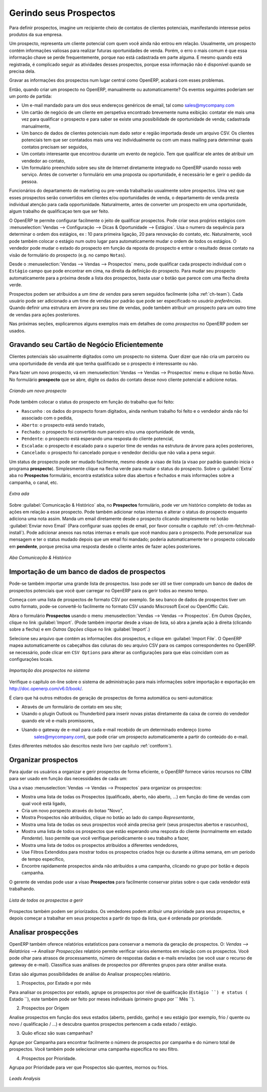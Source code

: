 
.. raw:: latex

    \afterpage{\clearpage}

.. _part2-crm-leads:

Gerindo seus Prospectos
===================

Para definir prospectos, imagine um recipiente cheio de contatos de clientes potenciais, manifestando interesse pelos produtos da sua empresa. 

Um prospecto, representa um cliente potencial com quem você ainda não entrou em relação. Usualmente, um prospecto contém informações valiosas para realizar futuras oportunidades de venda. Porém, o erro o mais comum é que essa informação chave se perde frequentemente, porque nao está cadastrada em parte alguma. E mesmo quando está registrada, é complicado seguir as atividades desses prospectos, porque essa informação não é disponível quando se precisa dela.

Gravar as informações dos prospectos num lugar central como OpenERP, acabará com esses problemas.

Então, quando criar um prospecto no OpenERP, manualmente ou automaticamente? Os eventos seguintes poderiam ser um ponto de partida:

* Um e-mail mandado para um dos seus endereços genéricos de email, tal como sales@mycompany.com

* Um cartão de negócio de um cliente em perspetiva encontrado brevemente numa exibição: contatar ele mais uma vez para qualificar o prospecto e para saber se existe uma possibilidade de oportunidade de venda; cadastrada manualmente, 

* Um banco de dados de clientes potenciais num dado setor e região importada desde um arquivo CSV. Os clientes potenciais tem que ser contatados mais uma vez individualmente ou com um mass mailing para determinar quais contatos precisam ser seguidos,

* Um contato interesante que encontrou durante um evento de negócio. Tem que qualificar ele antes de atribuir um vendedor ao contato,

* Um formulário preenchido sobre seu site de Internet diretamente integrado no OpenERP usando nosso web serviço. Antes de converter o formulário em uma proposta ou oportunidade, é necessário ler e gerir o pedido da pessoa. 

Funcionários do departamento de marketing ou pre-venda trabalharão usualmente sobre prospectos. Uma vez que esses prospectos serão convertidos em clientes e/ou oportunidades de venda, o departamento de venda presta individual atenção para cada opportunidade. Naturalmente, antes de converter um prospecto em uma oportunidade, algum trabalho de qualificaçao tem que ser feito.

O OpenERP te permite configurar facilmente o jeito de qualificar prospectos. Pode criar seus proṕrios estágios com :menuselection:`Vendas --> Configuração --> Dicas & Oportunidade --> Estágios`. Usa o numero da sequência para determinar o ordem dos estágios, ex : 10 para primeira ligação, 20 para renovação do contato, etc. Naturalmente, você pode também colocar o estágio num outro lugar para automaticamente mudar o ordem de todos os estágios. O vendedor pode mudar o estado do prospecto em função da reposta do prospecto e entrar o resultado desse contato na visão de formulário do prospecto (e.g. no campo ``Notas``).

Desde o :menuselection:`Vendas --> Vendas --> Prospectos` menu, pode qualificar cada prospecto individual com o ``Estágio`` campo que pode encontrar em cima, na direita da definição do prospecto. Para mudar seu prospecto automaticamente para a próxima desde a lista dos prospectos, basta usar o botão que parece com uma flecha direita verde.

Prospectos podem ser atribuidos a um *time de vendas* para serem seguidos facilmente (olha  :ref:`ch-team`). Cada usuário pode ser adicionado a um time de vendas por padrão que pode ser especificado no `usuário preferências`. Quando definir uma estrutura em árvore pra seu time de vendas, pode também atribuir um prospecto para um outro time de vendas para ações posteriores.

.. nota:: Prospectos ou Opportunidades

       Empresas podem decidir não usar os prospectos, mas, em vez disso, de guardar todas informações diretamente numa oportunidade. Para algumas empresas, 
       prospectos são apenas uma passagem adicional no processo de vendas. Pode-se chamar isso de extendido (começar desde prospecto) contra simplificado (começar 
       desde oportunidade).
       OpenERP permite perfeitamente ecolher a aproximação adaptada. Se sua empresa gerir seus pedidos desde oportunidades diretamente, pode ir ao capítulo
       :ref:`part2-crm-opport`, mesmo se a maioria das características explicadas em baixo, também se aplicam às oportunidades.

Nas próximas seções, explicaremos alguns exemplos mais em detalhes de como `prospectos` no OpenERP podem ser usados.

.. dica:: Prospectos Menu não é mostrado

        Em visao ``Simplificada``, ``Prospectos`` não serão mostrados. Para ver não só oportunidades, mas também prospectos, tem que mudar para a 
        ``visao extendida``. Pode mudar visao `simplificada` para `Extendida` facilmente, mudando suas `preferências de usuários` pelo botão `Editar Preferências`.

Gravando seu Cartão de Negócio Eficientemente
---------------------------------------

Clientes potenciais são usualmente digitados como um prospecto no sistema. Quer dizer que não cria um parceiro ou uma oportunidade de venda até que tenha qualificado se o prospecto é interessante ou não.


.. dica:: Qualificação

      Quando um prospecto qualificado precisa de ações posteriores, pode virar o prospecto num parceiro e, eventualmente, uma oportunidade de venda.

Para fazer um novo prospecto, vá em :menuselection:`Vendas --> Vendas --> Prospectos` menu e clique no botão `Novo`. No formulário **prospecto** que se abre, digite os dados do contato desse novo cliente potencial e adicione notas.

.. figure:: images/crm_lead_new.png
   :scale: 80
   :align: center

   *Criando um novo prospecto*

Pode também colocar o status do prospecto em função do trabalho que foi feito:

* ``Rascunho`` : os dados do prospecto foram digitados, ainda nenhum trabalho foi feito e o vendedor ainda não foi associado com o pedida,

* ``Aberto``: o prospecto está sendo tratado,

* ``Fechado``: o prospecto foi convertido num parceiro e/ou uma oportunidade de venda,

* ``Pendente``: o prospecto está esperando uma resposta do cliente potencial,

* ``Escalada``: o prospecto é escalado para o superior time de vendas na estrutura de árvore para ações posteriores, 

* ``Cancelado``: o prospecto foi cancelado porque o vendedor decidiu que não valia a pena seguir.

Um status de prospecto pode ser mudado facilmente, mesmo desde a visao de lista (a visao por padrão quando inicia o programa **prospecto**). Simplesmente clique na flecha verde para mudar o status do prospecto.
Sobre o :guilabel:`Extra` aba no **Prospectos** formulário, encontra estatística sobre dias abertos e fechados e mais informações sobre a campanha, o canal, etc.

.. figure:: images/crm_lead_extra.jpeg
   :scale: 80
   :align: center

   *Extra ada*

Sobre :guilabel:`Comunicação & Histórico` aba, no **Prospectos** formulário, pode ver um histórico completo de todas as ações em relação a esse prospecto. Pode também adicionar notas internas e alterar o status do prospecto enquanto adiciona uma nota assim.
Manda um email diretamente desde o prospecto clicando simplesmente no botão :guilabel:`Enviar novo Email` (Para configurar suas opções de email, por favor consulte o capítulo :ref:`ch-crm-fetchmail-install`).
Pode adicionar anexos nas notas internas e emails que você mandou para o prospecto. Pode personalizar sua mensagem e ter o status mudado depois que um email foi mandado; poderia automaticamente ter o prospecto colocado em **pendente**, porque precisa uma resposta desde o cliente antes de fazer ações posteriores.

.. figure:: images/crm_lead_comm.jpeg
   :scale: 80
   :align: center

   *Aba Comunicação & Histórico*

Importação de um banco de dados de prospectos
--------------------------

Pode-se também importar uma grande lista de prospectos. Isso pode ser útil se tiver comprado um banco de dados de prospectos potenciais que você quer carregar no OpenERP para os gerir todos ao mesmo tempo.

Começa com uma lista de prospectos de formato CSV por exemplo. Se seu banco de dados de prospectos tiver um outro formato, pode-se convertê-lo facilmente no formato CSV usando Miscrosoft Excel ou OpenOffic Calc. 

.. dica:: Importação 

      A melhor coisa a fazer para garantir que sua importação  passará sem problemas, é primeiro exportar todos os campos Prospectos necessários usando a função `Export`,e então editar o arquivo csv para importação.

Abra o formulário **Prospectos**  usando o menu :menuselection:`Vendas --> Vendas --> Prospectos`. Em `Outras Opções`, clique no link :guilabel:`Import`. (Pode também importar desde a visao de lista, só abra a janela ação à direita (clicando sobre a flecha) e em `Outras Opções` clique no link :guilabel:`Import`.) 

Selecione seu arquivo que contém as informações dos prospectos, e clique em :guilabel:`Import File`. O OpenERP mapea automaticamente os cabeçalhos das colunas do seu arquivo CSV para os campos correspondentes no OpenERP. se necessário, pode  clicar em ``CSV Options`` para alterar as configurações para que elas coincidam com as configurações locais. 

.. figure:: images/crm_lead_import1.jpeg
   :scale: 80
   :align: center

   *Importação dos prospectos no sistema*

Verifique o capítulo on-line sobre o sistema de administração para mais informações sobre importação e exportação em http://doc.openerp.com/v6.0/book/.

.. dica:: várias Importações

    Importando e exportando dados no OpenErp é uma função genérica disponível a todos os recursos.
    Assim, você pode importar e exportar listas, como parceiros, oportunidades, entradas de contabilidade,
    produtos e listas de preços.

É claro que há outros métodos de geração de prospectos de forma automática ou semi-automática:

* Através de um formulário de contato em seu site;

* Usando o plugin Outlook ou Thunderbird para inserir novas pistas diretamente da caixa de correio do vendedor quando ele vê e-mails promissores,

* Usando o gateway de e-mail para cada e-mail recebido de um determinado endereço (como
   sales@mycompany.com), que pode criar um prospecto automaticamente a partir do conteúdo do e-mail.

Estes diferentes métodos são descritos neste livro  (ver capítulo :ref:`contform`).

Organizar prospectos
----------------

Para ajudar os usuários a organizar e gerir prospectos de forma eficiente, o OpenERP fornece vários recursos no CRM para ser usado em função das necessidades de cada um:

Usa a visao :menuselection:`Vendas --> Vendas --> Prospectos` para organizar os prospectos:

* Mostra uma lista de todas os Prospectos (qualificado, aberto, não aberto, ...) em função do time de vendas com qual você está ligado,

* Cria um novo porspecto através do botao "Novo",

* Mostra Prospectos não atribuidos, clique no botão ao lado do campo `Representante`,

* Mostra uma lista de todas os seus prospectos você ainda precisa gerir (seus prospectos abertos e rascunhos),

* Mostra uma lista de todos os prospectos que estão esperando uma resposta do cliente (normalmente em estado `Pendente`). Isso permite que você verifique periodicamente o seu trabalho a fazer,

* Mostra uma lista de todos os prospectos atribuídos a diferentes vendedores,

* Use Filtros Extendidos para mostrar todos os prospectos criados hoje ou durante a última semana, em um período de tempo específico,

* Encontre rapidamente prospectos ainda não atribuídos a uma campanha, clicando no grupo por botão e depois campanha.

O gerente de vendas pode usar a visao **Prospectos** para facilmente conservar pistas sobre o que cada vendedor está trabalhando.

.. figure:: images/crm_leads_list.png
   :scale: 80
   :align: center

   *Lista de todos os prospectos a gerir*

Prospectos também podem ser priorizados. Os vendedores podem atribuir uma prioridade para seus prospectos, e depois começar a trabalhar em seus prospectos a partir do topo da lista, que é ordenada por prioridade.	

Analisar prospecções
---------------

OpenERP também oferece relatórios estatísticos para conservar a memoria da geração de prospectos. O: `Vendas --> Relatórios --> Analisar Prospecções` relatório permite verificar vários elementos em relação com os prospectos. Você pode olhar para atrasos de processamento, número de respostas dadas e e-mails enviados (se você usar o recurso de gateway de e-mail). Classifica suas análises de prospectos por diferentes grupos para obter análise exata.

Estas são algumas possibilidades de análise do Analisar prospecções relatório.

1. Prospectos, por Estado e por mês

Para analisar os prospectos por estado, agrupe os prospectos por nível de qualificação (``Estágio ``) e status (`` Estado ``), este também pode ser feito por meses individuais (primeiro grupo por `` Mês ``).

2. Prospectos por Origem

Analise prospectos em função dos seus estados (aberto, perdido, ganho) e seu estágio (por exemplo, frio / quente ou novo / qualificação / ...) e descubra quantos prospectos pertencem a cada estado / estágio.

3. Quão eficaz são suas campanhas?

Agrupe por Campanha para encontrar facilmente o número de prospectos por campanha e do número total de prospectos. Você também pode selecionar uma campanha específica no seu filtro.

4. Prospectos por Prioridade.

Agrupa por Prioridade para ver que Prospectos são quentes, mornos ou frios.


.. figure:: images/crm_lead_analys.jpeg
   :scale: 80
   :align: center

   *Leads Analysis*

.. Copyright © Open Object Press. All rights reserved.

.. You may take electronic copy of this publication and distribute it if you don't
.. change the content. You can also print a copy to be read by yourself only.

.. We have contracts with different publishers in different countries to sell and
.. distribute paper or electronic based versions of this book (translated or not)
.. in bookstores. This helps to distribute and promote the OpenERP product. It
.. also helps us to create incentives to pay contributors and authors using author
.. rights of these sales.

.. Due to this, grants to translate, modify or sell this book are strictly
.. forbidden, unless Tiny SPRL (representing Open Object Press) gives you a
.. written authorisation for this.

.. Many of the designations used by manufacturers and suppliers to distinguish their
.. products are claimed as trademarks. Where those designations appear in this book,
.. and Open Object Press was aware of a trademark claim, the designations have been
.. printed in initial capitals.

.. While every precaution has been taken in the preparation of this book, the publisher
.. and the authors assume no responsibility for errors or omissions, or for damages
.. resulting from the use of the information contained herein.

.. Published by Open Object Press, Grand Rosière, Belgium

